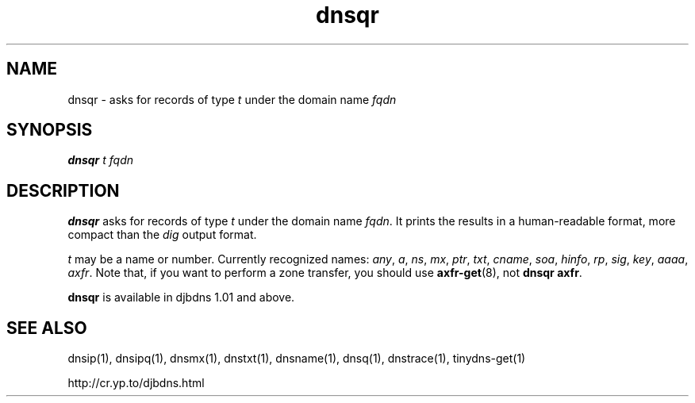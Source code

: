 .TH dnsqr 1

.SH NAME
dnsqr \- asks for records of type
.I t
under the domain name
.I fqdn

.SH SYNOPSIS
.B dnsqr
.I t
.I fqdn

.SH DESCRIPTION
.B dnsqr
asks for records of type
.I t
under the domain name
.IR fqdn .
It prints the results in a human-readable format,
more compact than the
.I dig
output format.

.I t
may be a name or number.
Currently recognized names:
.IR any ,
.IR a ,
.IR ns ,
.IR mx ,
.IR ptr ,
.IR txt ,
.IR cname ,
.IR soa ,
.IR hinfo ,
.IR rp ,
.IR sig ,
.IR key ,
.IR aaaa ,
.IR axfr .
Note that, if you want to
perform a zone transfer, you should use
.BR axfr-get (8),
not
.B dnsqr axfr\fR.

.B dnsqr
is available in djbdns 1.01 and above.

.SH SEE ALSO
dnsip(1),
dnsipq(1),
dnsmx(1),
dnstxt(1),
dnsname(1),
dnsq(1),
dnstrace(1),
tinydns-get(1)

http://cr.yp.to/djbdns.html
